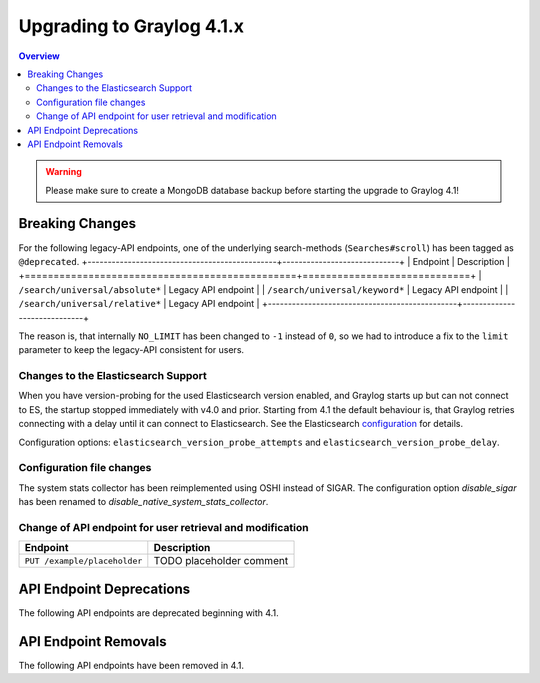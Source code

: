 **************************
Upgrading to Graylog 4.1.x
**************************

.. _upgrade-from-40-to-41:

.. contents:: Overview
   :depth: 3
   :backlinks: top

.. warning:: Please make sure to create a MongoDB database backup before starting the upgrade to Graylog 4.1!

Breaking Changes
================

For the following legacy-API endpoints, one of the underlying search-methods (``Searches#scroll``) has been tagged as ``@deprecated``.
+-----------------------------------------------+-----------------------------+
| Endpoint                                      | Description                 |
+===============================================+=============================+
| ``/search/universal/absolute*``               | Legacy API endpoint         |
| ``/search/universal/keyword*``                | Legacy API endpoint         |
| ``/search/universal/relative*``               | Legacy API endpoint         |
+-----------------------------------------------+-----------------------------+

The reason is, that internally ``NO_LIMIT`` has been changed to ``-1`` instead of ``0``, so we had to introduce a
fix to the ``limit`` parameter to keep the legacy-API consistent for users.


Changes to the Elasticsearch Support
------------------------------------

When you have version-probing for the used Elasticsearch version enabled, and Graylog starts up but can not
connect to ES, the startup stopped immediately with v4.0 and prior. Starting from 4.1 the default behaviour is,
that Graylog retries connecting with a delay until it can connect to Elasticsearch. See the Elasticsearch
configuration_ for details.

.. _configuration: https://docs.graylog.org/en/4.1/pages/configuration/elasticsearch.html

Configuration options: ``elasticsearch_version_probe_attempts`` and ``elasticsearch_version_probe_delay``.

Configuration file changes
--------------------------

The system stats collector has been reimplemented using OSHI instead of SIGAR.
The configuration option `disable_sigar` has been renamed to `disable_native_system_stats_collector`.


Change of API endpoint for user retrieval and modification
----------------------------------------------------------

+-----------------------------------------------+-----------------------------+
| Endpoint                                      | Description                 |
+===============================================+=============================+
| ``PUT /example/placeholder``                  | TODO placeholder comment    |
+-----------------------------------------------+-----------------------------+


API Endpoint Deprecations
=========================

The following API endpoints are deprecated beginning with 4.1.

API Endpoint Removals
=====================

The following API endpoints have been removed in 4.1.

